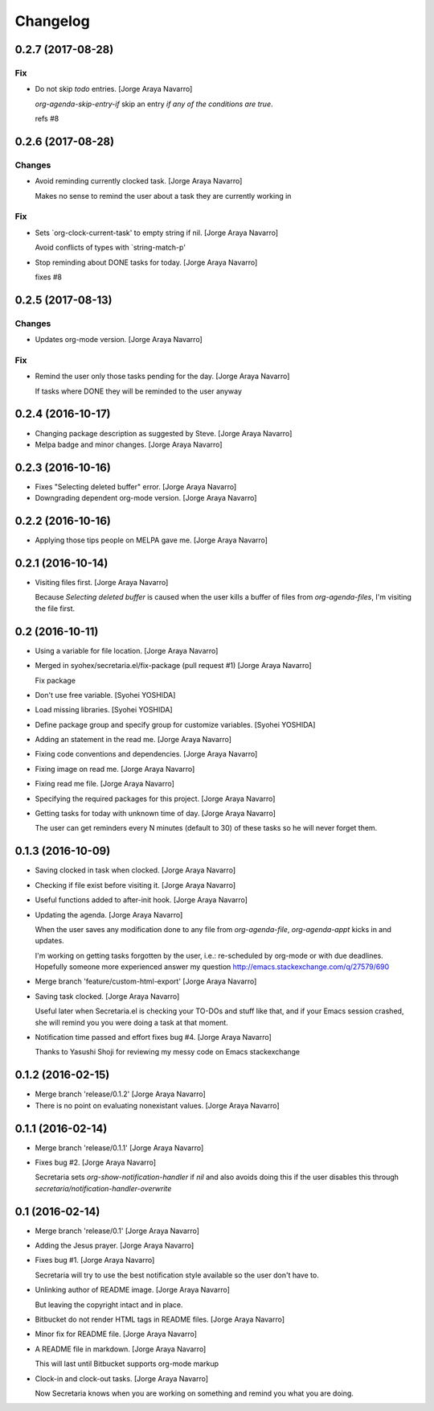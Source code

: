 Changelog
=========


0.2.7 (2017-08-28)
------------------

Fix
~~~
- Do not skip `todo` entries. [Jorge Araya Navarro]

  `org-agenda-skip-entry-if` skip an entry *if any of the conditions are true*.

  refs #8


0.2.6 (2017-08-28)
------------------

Changes
~~~~~~~
- Avoid reminding currently clocked task. [Jorge Araya Navarro]

  Makes no sense to remind the user about a task they are currently working in

Fix
~~~
- Sets `org-clock-current-task' to empty string if nil. [Jorge Araya
  Navarro]

  Avoid conflicts of types with `string-match-p'
- Stop reminding about DONE tasks for today. [Jorge Araya Navarro]

  fixes #8


0.2.5 (2017-08-13)
------------------

Changes
~~~~~~~
- Updates org-mode version. [Jorge Araya Navarro]

Fix
~~~
- Remind the user only those tasks pending for the day. [Jorge Araya
  Navarro]

  If tasks where DONE they will be reminded to the user anyway


0.2.4 (2016-10-17)
------------------
- Changing package description as suggested by Steve. [Jorge Araya
  Navarro]
- Melpa badge and minor changes. [Jorge Araya Navarro]


0.2.3 (2016-10-16)
------------------
- Fixes "Selecting deleted buffer" error. [Jorge Araya Navarro]
- Downgrading dependent org-mode version. [Jorge Araya Navarro]


0.2.2 (2016-10-16)
------------------
- Applying those tips people on MELPA gave me. [Jorge Araya Navarro]


0.2.1 (2016-10-14)
------------------
- Visiting files first. [Jorge Araya Navarro]

  Because `Selecting deleted buffer` is caused when the user kills a
  buffer of files from `org-agenda-files`, I'm visiting the file first.


0.2 (2016-10-11)
----------------
- Using a variable for file location. [Jorge Araya Navarro]
- Merged in syohex/secretaria.el/fix-package (pull request #1) [Jorge
  Araya Navarro]

  Fix package
- Don't use free variable. [Syohei YOSHIDA]
- Load missing libraries. [Syohei YOSHIDA]
- Define package group and specify group for customize variables.
  [Syohei YOSHIDA]
- Adding an statement in the read me. [Jorge Araya Navarro]
- Fixing code conventions and dependencies. [Jorge Araya Navarro]
- Fixing image on read me. [Jorge Araya Navarro]
- Fixing read me file. [Jorge Araya Navarro]
- Specifying the required packages for this project. [Jorge Araya
  Navarro]
- Getting tasks for today with unknown time of day. [Jorge Araya
  Navarro]

  The user can get reminders every N minutes (default to 30) of these
  tasks so he will never forget them.


0.1.3 (2016-10-09)
------------------
- Saving clocked in task when clocked. [Jorge Araya Navarro]
- Checking if file exist before visiting it. [Jorge Araya Navarro]
- Useful functions added to after-init hook. [Jorge Araya Navarro]
- Updating the agenda. [Jorge Araya Navarro]

  When the user saves any modification done to any file from
  `org-agenda-file`, `org-agenda-appt` kicks in and updates.

  I'm working on getting tasks forgotten by the user, i.e.: re-scheduled
  by org-mode or with due deadlines. Hopefully someone more experienced
  answer my question http://emacs.stackexchange.com/q/27579/690
- Merge branch 'feature/custom-html-export' [Jorge Araya Navarro]
- Saving task clocked. [Jorge Araya Navarro]

  Useful later when Secretaria.el is checking your TO-DOs and stuff like
  that, and if your Emacs session crashed, she will remind you you were
  doing a task at that moment.
- Notification time passed and effort fixes bug #4. [Jorge Araya
  Navarro]

  Thanks to Yasushi Shoji for reviewing my messy code on Emacs stackexchange


0.1.2 (2016-02-15)
------------------
- Merge branch 'release/0.1.2' [Jorge Araya Navarro]
- There is no point on evaluating nonexistant values. [Jorge Araya
  Navarro]


0.1.1 (2016-02-14)
------------------
- Merge branch 'release/0.1.1' [Jorge Araya Navarro]
- Fixes bug #2. [Jorge Araya Navarro]

  Secretaria sets `org-show-notification-handler` if `nil` and also avoids
  doing this if the user disables this through `secretaria/notification-handler-overwrite`


0.1 (2016-02-14)
----------------
- Merge branch 'release/0.1' [Jorge Araya Navarro]
- Adding the Jesus prayer. [Jorge Araya Navarro]
- Fixes bug #1. [Jorge Araya Navarro]

  Secretaria will try to use the best notification style available so the
  user don't have to.
- Unlinking author of README image. [Jorge Araya Navarro]

  But leaving the copyright intact and in place.
- Bitbucket do not render HTML tags in README files. [Jorge Araya
  Navarro]
- Minor fix for README file. [Jorge Araya Navarro]
- A README file in markdown. [Jorge Araya Navarro]

  This will last until Bitbucket supports org-mode markup
- Clock-in and clock-out tasks. [Jorge Araya Navarro]

  Now Secretaria knows when you are working on something and remind you
  what you are doing.


